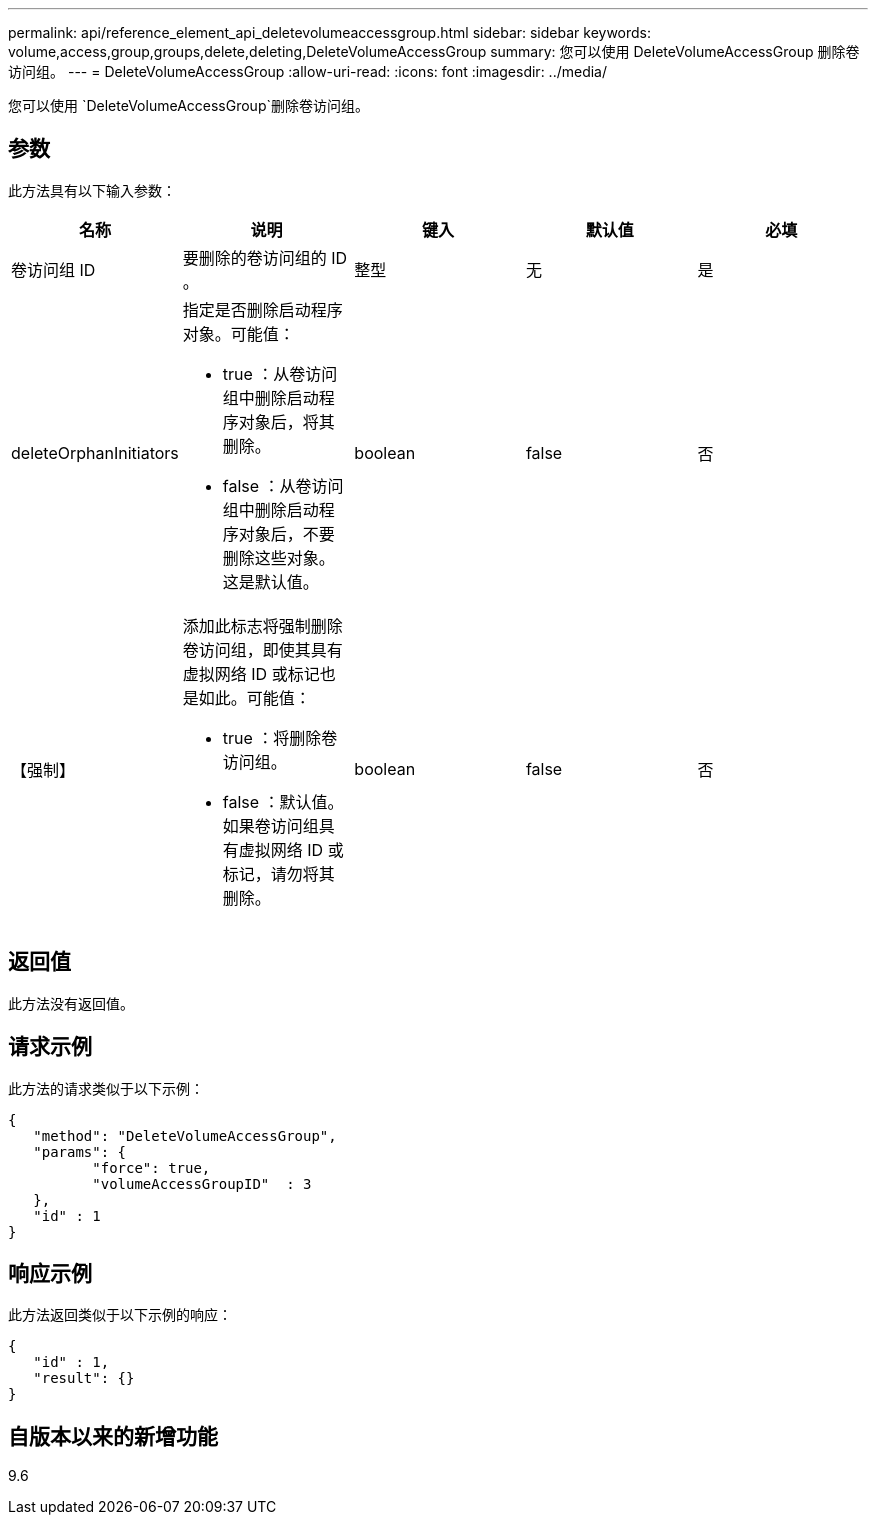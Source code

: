 ---
permalink: api/reference_element_api_deletevolumeaccessgroup.html 
sidebar: sidebar 
keywords: volume,access,group,groups,delete,deleting,DeleteVolumeAccessGroup 
summary: 您可以使用 DeleteVolumeAccessGroup 删除卷访问组。 
---
= DeleteVolumeAccessGroup
:allow-uri-read: 
:icons: font
:imagesdir: ../media/


[role="lead"]
您可以使用 `DeleteVolumeAccessGroup`删除卷访问组。



== 参数

此方法具有以下输入参数：

|===
| 名称 | 说明 | 键入 | 默认值 | 必填 


 a| 
卷访问组 ID
 a| 
要删除的卷访问组的 ID 。
 a| 
整型
 a| 
无
 a| 
是



 a| 
deleteOrphanInitiators
 a| 
指定是否删除启动程序对象。可能值：

* true ：从卷访问组中删除启动程序对象后，将其删除。
* false ：从卷访问组中删除启动程序对象后，不要删除这些对象。这是默认值。

 a| 
boolean
 a| 
false
 a| 
否



 a| 
【强制】
 a| 
添加此标志将强制删除卷访问组，即使其具有虚拟网络 ID 或标记也是如此。可能值：

* true ：将删除卷访问组。
* false ：默认值。如果卷访问组具有虚拟网络 ID 或标记，请勿将其删除。

 a| 
boolean
 a| 
false
 a| 
否

|===


== 返回值

此方法没有返回值。



== 请求示例

此方法的请求类似于以下示例：

[listing]
----
{
   "method": "DeleteVolumeAccessGroup",
   "params": {
          "force": true,
	  "volumeAccessGroupID"  : 3
   },
   "id" : 1
}
----


== 响应示例

此方法返回类似于以下示例的响应：

[listing]
----
{
   "id" : 1,
   "result": {}
}
----


== 自版本以来的新增功能

9.6
